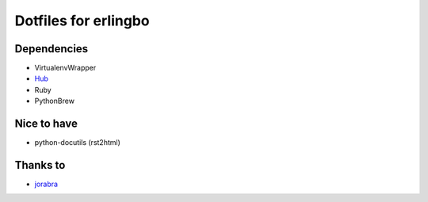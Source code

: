 =====================
Dotfiles for erlingbo
=====================

Dependencies
------------
* VirtualenvWrapper
* Hub_
* Ruby
* PythonBrew

Nice to have
------------
* python-docutils (rst2html)

Thanks to
---------
* jorabra_




.. _jorabra: https://github.com/jorabra
.. _Hub: http://defunkt.io/hub/
